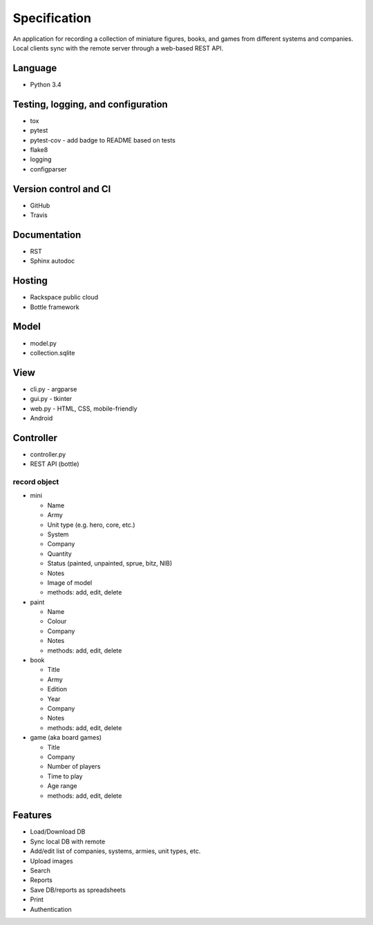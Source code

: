 =============
Specification
=============

An application for recording a collection of miniature figures, books, and
games from different systems and companies. Local clients sync with the remote
server through a web-based REST API.

Language
--------
- Python 3.4


Testing, logging, and configuration
-----------------------------------

- tox
- pytest
- pytest-cov - add badge to README based on tests
- flake8
- logging
- configparser


Version control and CI
----------------------

- GitHub
- Travis


Documentation
-------------

- RST
- Sphinx autodoc


Hosting
-------

- Rackspace public cloud
- Bottle framework


Model
-----

- model.py
- collection.sqlite


View
----

- cli.py - argparse
- gui.py - tkinter
- web.py - HTML, CSS, mobile-friendly
- Android


Controller
----------

- controller.py
- REST API (bottle)

record object
~~~~~~~~~~~~~
- mini

  - Name
  - Army
  - Unit type (e.g. hero, core, etc.)
  - System
  - Company
  - Quantity
  - Status (painted, unpainted, sprue, bitz, NIB)
  - Notes
  - Image of model
  - methods: add, edit, delete

- paint

  - Name
  - Colour
  - Company
  - Notes
  - methods: add, edit, delete

- book

  - Title
  - Army
  - Edition
  - Year
  - Company
  - Notes
  - methods: add, edit, delete

- game (aka board games)

  - Title
  - Company
  - Number of players
  - Time to play
  - Age range
  - methods: add, edit, delete


Features
--------
- Load/Download DB
- Sync local DB with remote
- Add/edit list of companies, systems, armies, unit types, etc.
- Upload images
- Search
- Reports
- Save DB/reports as spreadsheets
- Print
- Authentication
